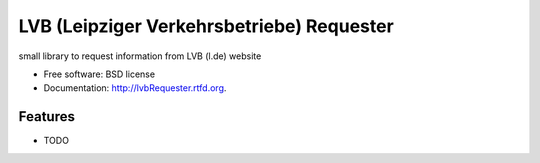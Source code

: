 ===============================
LVB (Leipziger Verkehrsbetriebe) Requester
===============================

.. image:: https://badge.fury.io/py/lvbRequester.png
    :target: http://badge.fury.io/py/lvbRequester
    
.. image:: https://travis-ci.org/native2k/lvbRequester.png?branch=master
        :target: https://travis-ci.org/native2k/lvbRequester

.. image:: https://pypip.in/d/lvbRequester/badge.png
        :target: https://crate.io/packages/lvbRequester?version=latest


small library to request information from LVB (l.de) website

* Free software: BSD license
* Documentation: http://lvbRequester.rtfd.org.

Features
--------

* TODO

